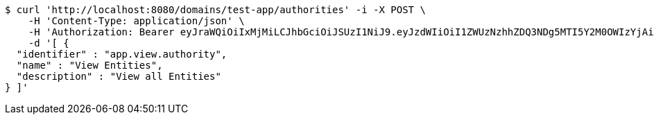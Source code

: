 [source,bash]
----
$ curl 'http://localhost:8080/domains/test-app/authorities' -i -X POST \
    -H 'Content-Type: application/json' \
    -H 'Authorization: Bearer eyJraWQiOiIxMjMiLCJhbGciOiJSUzI1NiJ9.eyJzdWIiOiI1ZWUzNzhhZDQ3NDg5MTI5Y2M0OWIzYjAiLCJyb2xlcyI6W10sImlzcyI6Im1tYWR1LmNvbSIsImdyb3VwcyI6W10sImF1dGhvcml0aWVzIjpbXSwiY2xpZW50X2lkIjoiMjJlNjViNzItOTIzNC00MjgxLTlkNzMtMzIzMDA4OWQ0OWE3IiwiZG9tYWluX2lkIjoiMCIsImF1ZCI6InRlc3QiLCJuYmYiOjE1OTM1MzMxMTEsInVzZXJfaWQiOiIxMTExMTExMTEiLCJzY29wZSI6ImEudGVzdC1hcHAuYXV0aG9yaXR5LnVwZGF0ZSIsImV4cCI6MTU5MzUzMzExNiwiaWF0IjoxNTkzNTMzMTExLCJqdGkiOiJmNWJmNzVhNi0wNGEwLTQyZjctYTFlMC01ODNlMjljZGU4NmMifQ.MEaH-Bv92rVWblO8ZWKJoY0XTISOuQx3Z0Dm6kENzB6BE5QAH37vP8HoVA7-pQQjjwWjmgDuby4u3VML2oIa-IxsFaTM_fBqD4psvTAS8oYsDM94LW9Z2xAGYuUZGfqS9GsWQVrrLt7L-RqwuNXE1Ys12va5-jpCrbsBZ71kyVq1s59CxS4-l3OpJ73C0kswWDv0V4Of0sAJkjJHbG30cJ-FyvW6_GVUMtrHnmmr0fBx_UaQ8TjlRJNJcWanh45TzwSwCRZ7cMcSIJ6mN48eqZKTk1oYgJ5Jgp7tjCRTyXA59Rf4TixjE4Jn2ltpeCEHCN9XWNYcQ72iH-DKpTncVQ' \
    -d '[ {
  "identifier" : "app.view.authority",
  "name" : "View Entities",
  "description" : "View all Entities"
} ]'
----